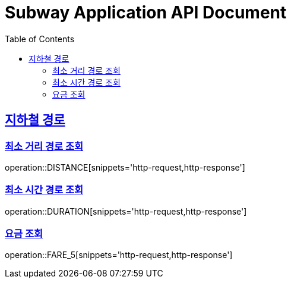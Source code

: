 = Subway Application API Document
:doctype: book
:icons: font
:source-highlighter: highlightjs
:toc: left
:toclevels: 2
:sectlinks:

[[path]]
== 지하철 경로

=== 최소 거리 경로 조회

operation::DISTANCE[snippets='http-request,http-response']

=== 최소 시간 경로 조회

operation::DURATION[snippets='http-request,http-response']

=== 요금 조회

operation::FARE_5[snippets='http-request,http-response']
